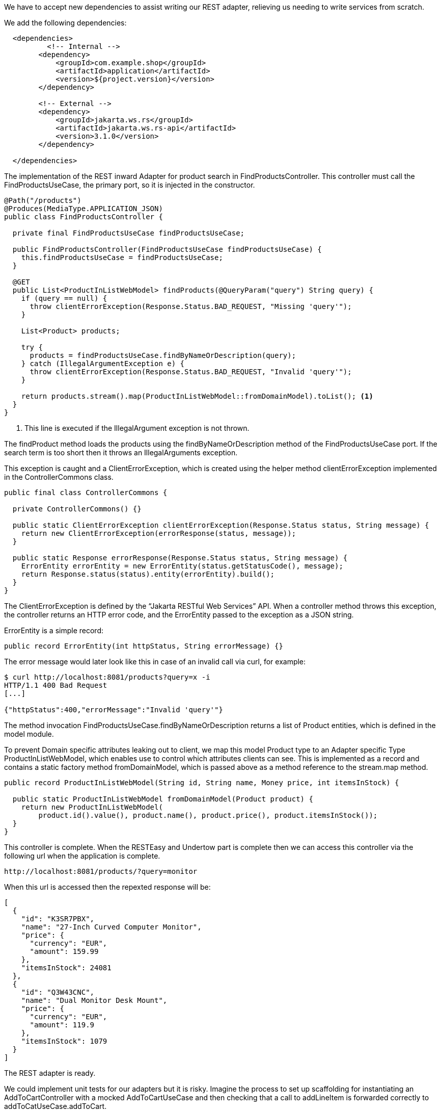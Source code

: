:source-highlighter: highlight.js
:highlightjs-languages: bash, http

We have to accept new dependencies to assist writing our REST adapter, relieving us needing to write services from scratch.

We add the following dependencies:

[,xml]
----
  <dependencies>
          <!-- Internal -->
        <dependency>
            <groupId>com.example.shop</groupId>
            <artifactId>application</artifactId>
            <version>${project.version}</version>
        </dependency>

        <!-- External -->
        <dependency>
            <groupId>jakarta.ws.rs</groupId>
            <artifactId>jakarta.ws.rs-api</artifactId>
            <version>3.1.0</version>
        </dependency>
    
  </dependencies>

----

The implementation of the REST inward Adapter for product search in FindProductsController.  This controller must call the FindProductsUseCase, the primary port, so it is injected in the constructor.

[,java]
----
@Path("/products")
@Produces(MediaType.APPLICATION_JSON)
public class FindProductsController {

  private final FindProductsUseCase findProductsUseCase;

  public FindProductsController(FindProductsUseCase findProductsUseCase) {
    this.findProductsUseCase = findProductsUseCase;
  }

  @GET
  public List<ProductInListWebModel> findProducts(@QueryParam("query") String query) {
    if (query == null) {
      throw clientErrorException(Response.Status.BAD_REQUEST, "Missing 'query'");
    }

    List<Product> products;

    try {
      products = findProductsUseCase.findByNameOrDescription(query);
    } catch (IllegalArgumentException e) {
      throw clientErrorException(Response.Status.BAD_REQUEST, "Invalid 'query'");
    }

    return products.stream().map(ProductInListWebModel::fromDomainModel).toList(); <1>
  }
}

----
<1> This line is executed if the IllegalArgument exception is not thrown.

The findProduct method loads the products using the findByNameOrDescription method of the FindProductsUseCase port.  If the search term is too short then it throws an IllegalArguments exception.


This exception is caught and a ClientErrorException, which is created using the helper method clientErrorException implemented in the ControllerCommons class.

[,java]
----
public final class ControllerCommons {

  private ControllerCommons() {}

  public static ClientErrorException clientErrorException(Response.Status status, String message) {
    return new ClientErrorException(errorResponse(status, message));
  }

  public static Response errorResponse(Response.Status status, String message) {
    ErrorEntity errorEntity = new ErrorEntity(status.getStatusCode(), message);
    return Response.status(status).entity(errorEntity).build();
  }
}

----

The ClientErrorException is defined by the “Jakarta RESTful Web Services” API. When a controller method throws this exception, the controller returns an HTTP error code, and the ErrorEntity passed to the exception as a JSON string.

ErrorEntity is a simple record:
[,java]
----
public record ErrorEntity(int httpStatus, String errorMessage) {}

----
The error message would later look like this in case of an invalid call via curl, for example:

[,bash]
----
$ curl http://localhost:8081/products?query=x -i
HTTP/1.1 400 Bad Request
[...]

{"httpStatus":400,"errorMessage":"Invalid 'query'"}

----


The method invocation FindProductsUseCase.findByNameOrDescription returns a list of Product entities, which is defined in the model module.

To prevent Domain specific attributes leaking out to client, we map this model Product type to an Adapter specific Type ProductInListWebModel, which enables use to control which attributes clients can see.  This is implemented as a record and contains a static factory method fromDomainModel, which is passed above as a method reference to the stream.map method.

[,java]
----
public record ProductInListWebModel(String id, String name, Money price, int itemsInStock) {

  public static ProductInListWebModel fromDomainModel(Product product) {
    return new ProductInListWebModel(
        product.id().value(), product.name(), product.price(), product.itemsInStock());
  }
}

----

This controller is complete.  When the RESTEasy and Undertow part is complete then we can access this controller via the following url when the application is complete.

[,http]
----
http://localhost:8081/products/?query=monitor

----

When this url is accessed then the repexted response will be:

[,json]
----
[
  {
    "id": "K3SR7PBX",
    "name": "27-Inch Curved Computer Monitor",
    "price": {
      "currency": "EUR",
      "amount": 159.99
    },
    "itemsInStock": 24081
  },
  {
    "id": "Q3W43CNC",
    "name": "Dual Monitor Desk Mount",
    "price": {
      "currency": "EUR",
      "amount": 119.9
    },
    "itemsInStock": 1079
  }
]

----

The REST adapter is ready.

We could implement unit tests for our adapters but it is risky.  Imagine the process to set up scaffolding for instantiating an AddToCartController with a mocked AddToCartUseCase and then checking that a call to addLineItem is forwarded correctly to addToCatUseCase.addToCart.

This relies on all annotations being correct, we later configure RESTEasy and Undertow correctly, and that a JSON serializer is on the classpath.

To ensure the adapters work correctly, we will write an integration test and start a web server and invoke the controllers over http.

We nee to add a few more dependencies:

* rest-easy-undertow - the Undertow web server combined with the RESTEasy library
* resteasy-jackson2-provider - a RESTEasy module for converting java objects to JSON, and vice versa.
* rest-assured - a library that allows us to make HTTP calls from integration tests.

The dependencies will be added to the maven pom of the adapter module.

[,xml]
----
<dependency>
    <groupId>io.rest-assured</groupId>
    <artifactId>rest-assured</artifactId>
    <version>5.3.2</version>
    <scope>test</scope>
</dependency>
<dependency>
    <groupId>org.jboss.resteasy</groupId>
    <artifactId>resteasy-jackson2-provider</artifactId>
    <version>6.2.5.Final</version>
    <scope>test</scope>
</dependency>
<dependency>
    <groupId>org.jboss.resteasy</groupId>
    <artifactId>resteasy-undertow</artifactId>
    <version>6.2.5.Final</version>
    <scope>test</scope>
</dependency>
----

We add a dependency on the "Attached Test Jar" of the model module to be able to access the test factories implemented the, like TestProductFactory.createTestProduct.



[,xml]
----
<dependency>
    <groupId>com.example.shop</groupId>
    <artifactId>model</artifactId>
    <version>${project.version}</version>
    <classifier>tests</classifier>
    <type>test-jar</type>
    <scope>test</scope>
</dependency>
----

We will now implement integration tests for this adapter.

Below is a snippet from the ProductsControllerTest class.

[,java]
----
class ProductsControllerTest {

  private static final Product TEST_PRODUCT_1 = createTestProduct(euros(19, 99));
  private static final Product TEST_PRODUCT_2 = createTestProduct(euros(25, 99)); <1>

  private static final FindProductsUseCase findProductsUseCase = mock(FindProductsUseCase.class); <2>

  private static UndertowJaxrsServer server;

  @BeforeAll
  static void init() { <3>
    server =
        new UndertowJaxrsServer()
            .setPort(TEST_PORT)
            .start()
            .deploy(
                new Application() {
                  @Override
                  public Set<Object> getSingletons() {
                    return Set.of(new FindProductsController(findProductsUseCase));
                  }
                });
  }

  @AfterAll
  static void stop() { <4>
    server.stop();
  }

  @BeforeEach
  void resetMocks() {
    Mockito.reset(findProductsUseCase);
  }

  @Test
  void givenAQueryAndAListOfProducts_findProducts_requestsProductsViaQueryAndReturnsThem() { <5>
    String query = "foo";
    List<Product> productList = List.of(TEST_PRODUCT_1, TEST_PRODUCT_2);

    when(findProductsUseCase.findByNameOrDescription(query)).thenReturn(productList);

    Response response =
        given()
            .port(TEST_PORT)
            .queryParam("query", query)
            .get("/products")
            .then()
            .extract()
            .response();

    assertThatResponseIsProductList(response, productList);
  }

  @Test
  void givenANullQuery_findProducts_returnsError() {
    Response response = given().port(TEST_PORT).get("/products").then().extract().response();

    assertThatResponseIsError(response, BAD_REQUEST, "Missing 'query'");
  }

  @Test
  void givenATooShortQuery_findProducts_returnsError() {
    String query = "e";
    when(findProductsUseCase.findByNameOrDescription(query))
        .thenThrow(IllegalArgumentException.class);

    Response response =
        given()
            .port(TEST_PORT)
            .queryParam("query", query)
            .get("/products")
            .then()
            .extract()
            .response();

    assertThatResponseIsError(response, BAD_REQUEST, "Invalid 'query'");
  }
}
----
<1> We create test data
<2> We create test doubles
<3> This is annotated with the @BeforeAll and here we configure our server with a constant port which is defined in the HttpTestCommons class.  We start the server and deploy our test application.  To enable this we pass in an instance of an anonymous inner class to the deploy method.  This class extends jakarta.ws.rs.core.Application and overrides its getSingletons method, returning a set of all REST controllers to which we inject the test double for the ports.
<4> This method is annotated with @AfterAll and shuts down the server.
<5> First we create a query and a product list.  Then we define via Mockito.when that the  findProductsUseCase.findByNameOrDescription method should return our product list when given our query. Next we use REST Assured library to send an actual HTTP call to the server with the query parameter.  Using assertThatResponseIsProductList , we check if the HTTP call returned the expected Product List in JSON format.  This method is defined in the class ProductsControllerAssertions, see below for implementation.

[,java]
----
import static jakarta.ws.rs.core.Response.Status.OK;
import static org.assertj.core.api.Assertions.assertThat;

import com.example.shop.model.product.Product;
import io.restassured.path.json.JsonPath;
import io.restassured.response.Response;
import java.util.List;

public final class ProductsControllerAssertions {

  private ProductsControllerAssertions() {}

  public static void assertThatResponseIsProduct(Response response, Product product) {
    assertThat(response.statusCode()).isEqualTo(OK.getStatusCode());

    JsonPath json = response.jsonPath();

    assertThatJsonProductMatchesProduct(json, true, "", product);
  }

  public static void assertThatResponseIsProductList(Response response, List<Product> products) {
    assertThat(response.statusCode()).isEqualTo(OK.getStatusCode());

    JsonPath json = response.jsonPath();

    for (int i = 0; i < products.size(); i++) {
      String prefix = "[%d].".formatted(i);
      Product product = products.get(i);
      assertThatJsonProductMatchesProduct(json, false, prefix, product);
    }
  }

  static void assertThatJsonProductMatchesProduct(
      JsonPath json, boolean jsonHasDescription, String prefix, Product product) {
    assertThat(json.getString(prefix + "id")).isEqualTo(product.id().value());
    assertThat(json.getString(prefix + "name")).isEqualTo(product.name());

    if (jsonHasDescription) {
      assertThat(json.getString(prefix + "description")).isEqualTo(product.description());
    } else {
      assertThat(json.getString(prefix + "description")).isNull();
    }

    assertThat(json.getString(prefix + "price.currency"))
        .isEqualTo(product.price().currency().getCurrencyCode());
    assertThat(json.getDouble(prefix + "price.amount"))
        .isEqualTo(product.price().amount().doubleValue());

    assertThat(json.getInt(prefix + "itemsInStock")).isEqualTo(product.itemsInStock());
  }
}
----
